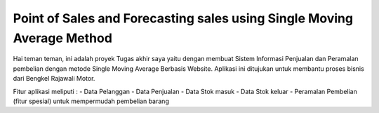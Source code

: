 ###################
Point of Sales and Forecasting sales using Single Moving Average Method
###################

Hai teman teman, ini adalah proyek Tugas akhir saya yaitu dengan membuat Sistem Informasi Penjualan dan Peramalan pembelian dengan metode Single Moving Average Berbasis Website. Aplikasi ini ditujukan untuk membantu proses bisnis dari Bengkel Rajawali Motor. 

Fitur aplikasi meliputi :
- Data Pelanggan
- Data Penjualan
- Data Stok masuk
- Data Stok keluar
- Peramalan Pembelian (fitur spesial) untuk mempermudah pembelian barang
